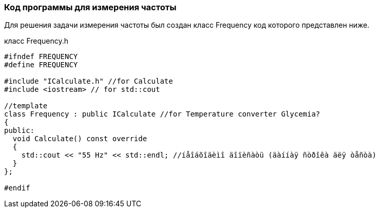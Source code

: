 :imagesdir: images
:toc: macro
:icons: font
:figure-caption: Рисунок
:table-caption: Таблица
:stem: Формула
:sourcedir: CODE


=== Код программы для измерения частоты
Для решения задачи измерения частоты был создан класс Frequency код которого представлен ниже.

класс Frequency.h
[.source, cpp]
----
#ifndef FREQUENCY
#define FREQUENCY

#include "ICalculate.h" //for Calculate
#include <iostream> // for std::cout

//template
class Frequency : public ICalculate //for Temperature converter Glycemia?
{
public:
  void Calculate() const override
  {
    std::cout << "55 Hz" << std::endl; //íåîáõîäèìî äîïèñàòü (äàííàÿ ñòðîêà äëÿ òåñòà)
  }
};

#endif
----
